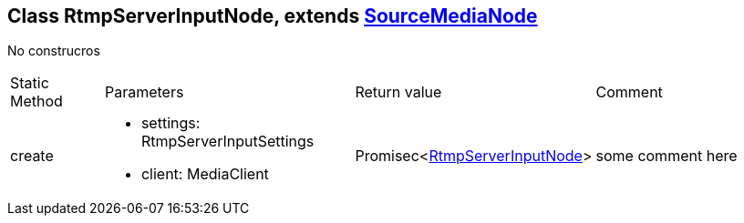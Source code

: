 == Class RtmpServerInputNode, extends xref:SourceMediaNode.adoc[SourceMediaNode]
:table-caption!:
:example-caption!:
No construcros

[cols="15%,35%, 15%, 35%"]
|===
|Static Method |Parameters |Return value |Comment
|create a|
[unstyled]
* [yellow]#settings#: RtmpServerInputSettings
* [yellow]#client#: MediaClient
|Promisec<xref:RtmpServerInputNode.adoc[RtmpServerInputNode]> | some comment here
|===